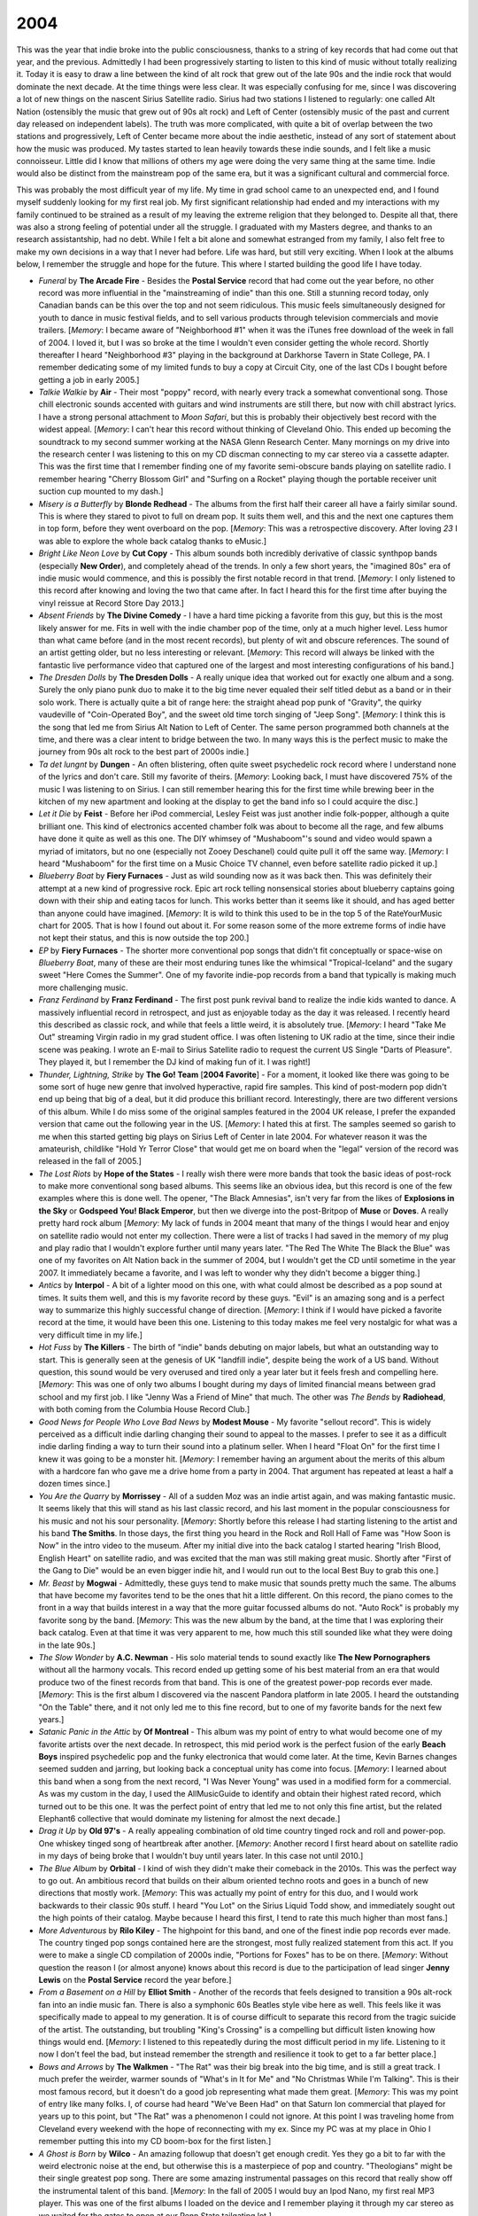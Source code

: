 2004
----

This was the year that indie broke into the public consciousness, thanks to a
string of key records that had come out that year, and the previous.
Admittedly I had been progressively starting to listen to this kind of music
without totally realizing it. Today it is easy to draw a line between the kind
of alt rock that grew out of the late 90s and the indie rock that would dominate
the next decade. At the time things were less clear. It was especially confusing
for me, since I was discovering a lot of new things on the nascent Sirius
Satellite radio. Sirius had two stations I listened to regularly: one called Alt
Nation (ostensibly the music that grew out of 90s alt rock) and Left of Center
(ostensibly music of the past and current day released on independent labels).
The truth was more complicated, with quite a bit of overlap between the two
stations and progressively, Left of Center became more about the indie
aesthetic, instead of any sort of statement about how the music was produced. My
tastes started to lean heavily towards these indie sounds, and I felt like a
music connoisseur. Little did I know that millions of others my age were doing
the very same thing at the same time. Indie would also be distinct from the
mainstream pop of the same era, but it was a significant cultural and commercial
force.

This was probably the most difficult year of my life. My time in grad school
came to an unexpected end, and I found myself suddenly looking for my
first real job. My first significant relationship had ended and my interactions
with my family continued to be strained as a result of my leaving the extreme
religion that they belonged to. Despite all that, there was also a strong
feeling of potential under all the struggle. I graduated with my Masters degree,
and thanks to an research assistantship, had no debt. While I felt a bit alone
and somewhat estranged from my family, I also felt free to make my own decisions
in a way that I never had before. Life was hard, but still very exciting. When I
look at the albums below, I remember the struggle and hope for the future. This
where I started building the good life I have today.

.. image:: images/2004.jpg
  :width: 900
  :alt: My 2004 favorite albums

.. raw:: html

  <iframe style="border-radius:12px" 
  src="https://open.spotify.com/embed/playlist/2iDooHc4MhACleaMqOnUPV?utm_source=generator&theme=0" 
  width="100%" height="380" frameBorder="0" allowfullscreen="" 
  allow="autoplay; clipboard-write; encrypted-media; fullscreen; picture-in-picture" loading="lazy"></iframe>

- *Funeral* by **The Arcade Fire** - Besides the **Postal Service** record that
  had come out the year before, no other record was more influential in the
  "mainstreaming of indie" than this one. Still a stunning record today, only
  Canadian bands can be this over the top and not seem ridiculous. This music
  feels simultaneously designed for youth to dance in music festival fields, and
  to sell various products through television commercials and movie trailers.
  [*Memory*: I became aware of "Neighborhood #1" when it was the iTunes free
  download of the week in fall of 2004. I loved it, but I was so broke at the
  time I wouldn't even consider getting the whole record. Shortly thereafter I
  heard "Neighborhood #3" playing in the background at Darkhorse Tavern in State
  College, PA. I remember dedicating some of my limited funds to buy a copy at
  Circuit City, one of the last CDs I bought before getting a job in early
  2005.]
  
- *Talkie Walkie* by **Air** - Their most "poppy" record, with nearly every
  track a somewhat conventional song. Those chill electronic sounds accented
  with guitars and wind instruments are still there, but now with chill abstract
  lyrics. I have a strong personal attachment to *Moon Safari*, but this is
  probably their objectively best record with the widest appeal. [*Memory*: I
  can't hear this record without thinking of Cleveland Ohio. This ended up
  becoming the soundtrack to my second summer working at the NASA Glenn Research
  Center. Many mornings on my drive into the research center I was listening to
  this on my CD discman connecting to my car stereo via a cassette adapter. This
  was the first time that I remember finding one of my favorite semi-obscure bands
  playing on satellite radio. I remember hearing "Cherry Blossom Girl" and
  "Surfing on a Rocket" playing though the portable receiver unit suction cup
  mounted to my dash.]

- *Misery is a Butterfly* by **Blonde Redhead** - The albums from the first half
  their career all have a fairly similar sound. This is where they stared to
  pivot to full on dream pop. It suits them well, and this and the next one
  captures them in top form, before they went overboard on the pop. [*Memory*:
  This was a retrospective discovery. After loving *23* I was able to explore
  the whole back catalog thanks to eMusic.]

- *Bright Like Neon Love* by **Cut Copy** - This album sounds both incredibly
  derivative of classic synthpop bands (especially **New Order**), and
  completely ahead of the trends. In only a few short years, the "imagined 80s"
  era of indie music would commence, and this is possibly the first notable
  record in that trend. [*Memory*: I only listened to this record after knowing
  and loving the two that came after. In fact I heard this for the first time
  after buying the vinyl reissue at Record Store Day 2013.]

- *Absent Friends* by **The Divine Comedy** - I have a hard time picking a
  favorite from this guy, but this is the most likely answer for me. Fits in
  well with the indie chamber pop of the time, only at a much higher level. Less
  humor than what came before (and in the most recent records), but plenty of
  wit and obscure references. The sound of an artist getting older, but no less
  interesting or relevant. [*Memory*: This record will always be linked with the
  fantastic live performance video that captured one of the largest and most
  interesting configurations of his band.]

- *The Dresden Dolls* by **The Dresden Dolls** - A really unique idea that
  worked out for exactly one album and a song. Surely the only piano punk duo to
  make it to the big time never equaled their self titled debut as a band or in
  their solo work. There is actually quite a bit of range here: the straight
  ahead pop punk of "Gravity", the quirky vaudeville of "Coin-Operated Boy", and
  the sweet old time torch singing of "Jeep Song". [*Memory*: I think this is
  the song that led me from Sirius Alt Nation to Left of Center. The same person
  programmed both channels at the time, and there was a clear intent to bridge
  between the two. In many ways this is the perfect music to make the journey
  from 90s alt rock to the best part of 2000s indie.]

- *Ta det lungnt* by **Dungen** - An often blistering, often quite sweet
  psychedelic rock record where I understand none of the lyrics and don't care.
  Still my favorite of theirs. [*Memory*: Looking back, I must have discovered
  75% of the music I was listening to on Sirius. I can still remember hearing
  this for the first time while brewing beer in the kitchen of my new apartment
  and looking at the display to get the band info so I could acquire the disc.]

- *Let it Die* by **Feist** - Before her iPod commercial, Lesley Feist was just
  another indie folk-popper, although a quite brilliant one. This kind of
  electronics accented chamber folk was about to become all the rage, and few
  albums have done it quite as well as this one. The DIY whimsey of
  "Mushaboom"'s sound and video would spawn a myriad of imitators, but no one
  (especially not Zooey Deschanel) could quite pull it off the same way.
  [*Memory*: I heard "Mushaboom" for the first time on a Music Choice TV
  channel, even before satellite radio picked it up.]

- *Blueberry Boat* by **Fiery Furnaces** - Just as wild sounding now as it was
  back then. This was definitely their attempt at a new kind of progressive
  rock. Epic art rock telling nonsensical stories about blueberry captains going
  down with their ship and eating tacos for lunch. This works better than it
  seems like it should, and has aged better than anyone could have imagined.
  [*Memory*: It is wild to think this used to be in the top 5 of the
  RateYourMusic chart for 2005. That is how I found out about it. For some
  reason some of the more extreme forms of indie have not kept their status, and
  this is now outside the top 200.]

- *EP* by **Fiery Furnaces** - The shorter more conventional pop songs that
  didn't fit conceptually or space-wise on *Blueberry Boat*, many of these are
  their most enduring tunes like the whimsical "Tropical-Iceland" and the
  sugary sweet "Here Comes the Summer". One of my favorite indie-pop records
  from a band that typically is making much more challenging music.

- *Franz Ferdinand* by **Franz Ferdinand** - The first post punk revival band to
  realize the indie kids wanted to dance. A massively influential record in
  retrospect, and just as enjoyable today as the day it was released. I recently
  heard this described as classic rock, and while that feels a little weird, it
  is absolutely true. [*Memory*: I heard "Take Me Out" streaming Virgin radio
  in my grad student office. I was often listening to UK radio at the time,
  since their indie scene was peaking. I wrote an E-mail to Sirius Satellite
  radio to request the current US Single "Darts of Pleasure". They played it,
  but I remember the DJ kind of making fun of it. I was right!]

- *Thunder, Lightning, Strike* by **The Go! Team** [**2004 Favorite**] - For a
  moment, it looked like there was going to be some sort of huge new genre that
  involved hyperactive, rapid fire samples. This kind of post-modern pop didn't
  end up being that big of a deal, but it did produce this brilliant record.
  Interestingly, there are two different versions of this album. While I do miss
  some of the original samples featured in the 2004 UK release, I prefer the
  expanded version that came out the following year in the US. [*Memory*: I
  hated this at first. The samples seemed so garish to me when this started
  getting big plays on Sirius Left of Center in late 2004. For whatever reason
  it was the amateurish, childlike "Hold Yr Terror Close" that would get me on
  board when the "legal" version of the record was released in the fall of
  2005.]
  
- *The Lost Riots* by **Hope of the States** - I really wish there were more
  bands that took the basic ideas of post-rock to make more conventional song
  based albums. This seems like an obvious idea, but this record is one of the
  few examples where this is done well. The opener, "The Black Amnesias", isn't
  very far from the likes of **Explosions in the Sky** or **Godspeed You! Black
  Emperor**, but then we diverge into the post-Britpop of **Muse** or **Doves**.
  A really pretty hard rock album [*Memory*: My lack of funds in 2004 meant that
  many of the things I would hear and enjoy on satellite radio would not enter
  my collection. There were a list of tracks I had saved in the memory of my
  plug and play radio that I wouldn't explore further until many years later.
  "The Red The White The Black the Blue" was one of my favorites on Alt Nation
  back in the summer of 2004, but I wouldn't get the CD until sometime in the
  year 2007. It immediately became a favorite, and I was left to wonder why they
  didn't become a bigger thing.]

- *Antics* by **Interpol** - A bit of a lighter mood on this one, with what
  could almost be described as a pop sound at times. It suits them well, and
  this is my favorite record by these guys. "Evil" is an amazing song and is a
  perfect way to summarize this highly successful change of direction.
  [*Memory*: I think if I would have picked a favorite record at the time, it
  would have been this one. Listening to this today makes me feel very nostalgic
  for what was a very difficult time in my life.]

- *Hot Fuss* by **The Killers** - The birth of "indie" bands debuting on major
  labels, but what an outstanding way to start. This is generally seen at the
  genesis of UK "landfill indie", despite being the work of a US band. Without
  question, this sound would be very overused and tired only a year later but
  it feels fresh and compelling here. [*Memory*: This was one of only two albums
  I bought during my days of limited financial means between grad school and my
  first job. I like "Jenny Was a Friend of Mine" that much. The other was *The
  Bends* by **Radiohead**, with both coming from the Columbia House Record
  Club.]

- *Good News for People Who Love Bad News* by **Modest Mouse** - My favorite
  "sellout record". This is widely perceived as a difficult indie darling
  changing their sound to appeal to the masses. I prefer to see it as a
  difficult indie darling finding a way to turn their sound into a platinum
  seller. When I heard "Float On" for the first time I knew it was going to be
  a monster hit. [*Memory*: I remember having an argument about the merits of
  this album with a hardcore fan who gave me a drive home from a party in 2004.
  That argument has repeated at least a half a dozen times since.]

- *You Are the Quarry* by **Morrissey** - All of a sudden Moz was an indie
  artist again, and was making fantastic music. It seems likely that this will
  stand as his last classic record, and his last moment in the popular
  consciousness for his music and not his sour personality. [*Memory*: Shortly
  before this release I had starting listening to the artist and his band **The
  Smiths**. In those days, the first thing you heard in the Rock and Roll Hall
  of Fame was "How Soon is Now" in the intro video to the museum. After my
  initial dive into the back catalog I started hearing "Irish Blood, English
  Heart" on satellite radio, and was excited that the man was still making great
  music. Shortly after "First of the Gang to Die" would be an even bigger indie
  hit, and I would run out to the local Best Buy to grab this one.]

- *Mr. Beast* by **Mogwai** - Admittedly, these guys tend to make music that
  sounds pretty much the same. The albums that have become my favorites tend to
  be the ones that hit a little different. On this record, the piano comes to
  the front in a way that builds interest in a way that the more guitar focussed
  albums do not. "Auto Rock" is probably my favorite song by the band.
  [*Memory*: This was the new album by the band, at the time that I was
  exploring their back catalog. Even at that time it was very apparent to me,
  how much this still sounded like what they were doing in the late 90s.]

- *The Slow Wonder* by **A.C. Newman** - His solo material tends to sound
  exactly like **The New Pornographers** without all the harmony vocals. This
  record ended up getting some of his best material from an era that would
  produce two of the finest records from that band. This is one of the greatest
  power-pop records ever made. [*Memory*: This is the first album I discovered
  via the nascent Pandora platform in late 2005. I heard the outstanding "On the
  Table" there, and it not only led me to this fine record, but to one of my
  favorite bands for the next few years.]

- *Satanic Panic in the Attic* by **Of Montreal** - This album was my point of
  entry to what would become one of my favorite artists over the next decade. In
  retrospect, this mid period work is the perfect fusion of the early **Beach
  Boys** inspired psychedelic pop and the funky electronica that would come
  later. At the time, Kevin Barnes changes seemed sudden and jarring, but
  looking back a conceptual unity has come into focus. [*Memory*: I learned
  about this band when a song from the next record, "I Was Never Young" was used
  in a modified form for a commercial. As was my custom in the day, I used the
  AllMusicGuide to identify and obtain their highest rated record, which turned
  out to be this one. It was the perfect point of entry that led me to not only
  this fine artist, but the related Elephant6 collective that would dominate my
  listening for almost the next decade.]

- *Drag it Up* by **Old 97's** - A really appealing combination of old time
  country tinged rock and roll and power-pop. One whiskey tinged song of
  heartbreak after another. [*Memory*: Another record I first heard about on
  satellite radio in my days of being broke that I wouldn't buy until years
  later. In this case not until 2010.]

- *The Blue Album* by **Orbital** - I kind of wish they didn't make their
  comeback in the 2010s. This was the perfect way to go out. An ambitious record
  that builds on their album oriented techno roots and goes in a bunch of new
  directions that mostly work. [*Memory*: This was actually my point of entry
  for this duo, and I would work backwards to their classic 90s stuff. I heard
  "You Lot" on the Sirius Liquid Todd show, and immediately sought out the high
  points of their catalog. Maybe because I heard this first, I tend to rate this
  much higher than most fans.]

- *More Adventurous* by **Rilo Kiley** - The highpoint for this band, and one of
  the finest indie pop records ever made. The country tinged pop songs contained
  here are the strongest, most fully realized statement from this act. If you
  were to make a single CD compilation of 2000s indie, "Portions for Foxes" has
  to be on there. [*Memory*: Without question the reason I (or almost anyone)
  knows about this record is due to the participation of lead singer **Jenny
  Lewis** on the **Postal Service** record the year before.]

- *From a Basement on a Hill* by **Elliot Smith** - Another of the records that
  feels designed to transition a 90s alt-rock fan into an indie music fan. There
  is also a symphonic 60s Beatles style vibe here as well. This feels like it
  was specifically made to appeal to my generation. It is of course difficult to
  separate this record from the tragic suicide of the artist. The outstanding,
  but troubling "King's Crossing" is a compelling but difficult listen knowing
  how things would end. [*Memory*: I listened to this repeatedly during the most
  difficult period in my life. Listening to it now I don't feel the bad, but
  instead remember the strength and resilience it took to get to a far better
  place.]
  
- *Bows and Arrows* by **The Walkmen** - "The Rat" was their big break into the
  big time, and is still a great track. I much prefer the weirder, warmer sounds
  of "What's in It for Me" and "No Christmas While I'm Talking". This is their
  most famous record, but it doesn't do a good job representing what made them
  great. [*Memory*: This was my point of entry like many folks. I, of course had
  heard "We've Been Had" on that Saturn Ion commercial that played for years up
  to this point, but "The Rat" was a phenomenon I could not ignore. At this
  point I was traveling home from Cleveland every weekend with the hope of
  reconnecting with my ex. Since my PC was at my place in Ohio I remember
  putting this into my CD boom-box for the first listen.]

- *A Ghost is Born* by **Wilco** - An amazing followup that doesn't get enough
  credit. Yes they go a bit to far with the weird electronic noise at the end,
  but otherwise this is a masterpiece of pop and country. "Theologians" might be
  their single greatest pop song. There are some amazing instrumental passages
  on this record that really show off the instrumental talent of this band.
  [*Memory*: In the fall of 2005 I would buy an Ipod Nano, my first real MP3
  player. This was one of the first albums I loaded on the device and I remember
  playing it through my car stereo as we waited for the gates to open at our
  Penn State tailgating lot.]

- *Smile* by **Brian Wilson** - This has largely been replaced by the archival
  presentation of the **Beach Boys** attempts at this material. That said, this
  is probably the more refined and complete version. Also without this, I doubt
  the attempt would have been made to assemble the original recordings.
  [*Memory*: I didn't look into this when it was released to great fanfare. It
  would take until 2009 until I finally gave this a chance. It would make me
  realize there was much more to the **Beach Boys** than *Pet Sounds*.]